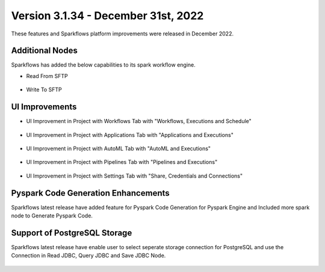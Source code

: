 Version 3.1.34 - December 31st, 2022
=============

These features and Sparkflows platform improvements were released in December 2022.

Additional Nodes
------

Sparkflows has added the below capabilities to its spark workflow engine.

- Read From SFTP

.. figure:: ../_assets/releases/2022-dec/sftp_read.PNG
   :alt: read sftp
   :width: 80%

- Write To SFTP

.. figure:: ../_assets/releases/2022-dec/sftp_write.PNG
   :alt: write sftp
   :width: 80%

UI Improvements
----------

- UI Improvement in Project with Workflows Tab with "Workflows, Executions and Schedule"

.. figure:: ../_assets/releases/2022-dec/project_wf_tab.PNG
   :alt: project wf tab
   :width: 80%

- UI Improvement in Project with Applications Tab with "Applications and Executions"

.. figure:: ../_assets/releases/2022-dec/project_app_tab.PNG
   :alt: project apps tab
   :width: 80%

- UI Improvement in Project with AutoML Tab with "AutoML and Executions"

.. figure:: ../_assets/releases/2022-dec/project_automl_tab.PNG
   :alt: project automl tab
   :width: 80%

- UI Improvement in Project with Pipelines Tab with "Pipelines and Executions"

.. figure:: ../_assets/releases/2022-dec/project_pipeline_tab.PNG
   :alt: project automl tab
   :width: 80%

- UI Improvement in Project with Settings Tab with "Share, Credentials and Connections"

.. figure:: ../_assets/releases/2022-dec/project_setting_tab.PNG
   :alt: project settings tab
   :width: 80%
   
Pyspark Code Generation Enhancements
----------  

Sparkflows latest release have added feature for Pyspark Code Generation for Pyspark Engine and Included more spark node to Generate Pyspark Code.

Support of PostgreSQL Storage
----------

Sparkflows latest release have enable user to select seperate storage connection for PostgreSQL and use the Connection in Read JDBC, Query JDBC and Save JDBC Node.

.. figure:: ../_assets/releases/2022-dec/postgres_storage.PNG
   :alt: postgres
   :width: 80%
